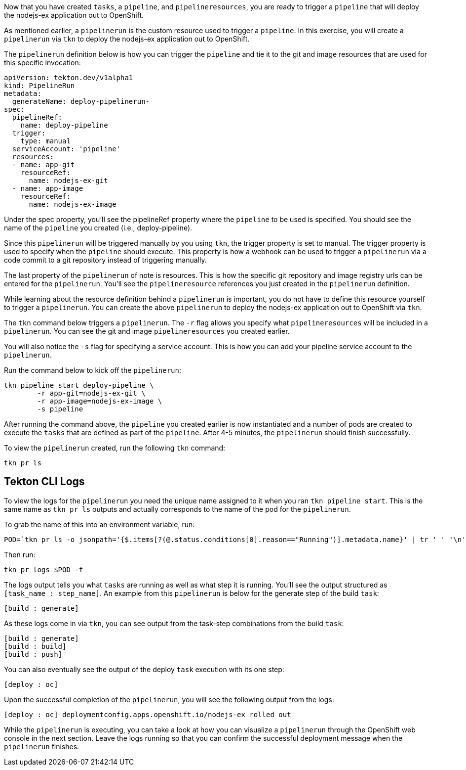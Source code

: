 Now that you have created `tasks`, a `pipeline`, and `pipelineresources`,
you are ready to trigger a `pipeline` that will deploy the nodejs-ex application
out to OpenShift.

As mentioned earlier, a `pipelinerun` is the custom resource used to trigger a
`pipeline`. In this exercise, you will create a `pipelinerun` via `tkn` to deploy
the nodejs-ex application out to OpenShift.

The `pipelinerun` definition below is how you can trigger the `pipeline` and tie
it to the git and image resources that are used for this specific invocation:

[source,yaml]
----
apiVersion: tekton.dev/v1alpha1
kind: PipelineRun
metadata:
  generateName: deploy-pipelinerun-
spec:
  pipelineRef:
    name: deploy-pipeline
  trigger:
    type: manual
  serviceAccount: 'pipeline'
  resources:
  - name: app-git
    resourceRef:
      name: nodejs-ex-git
  - name: app-image
    resourceRef:
      name: nodejs-ex-image
----

Under the spec property, you'll see the pipelineRef property where the `pipeline`
to be used is specified. You should see the name of the `pipeline` you created (i.e., deploy-pipeline).

Since this `pipelinerun` will be triggered manually by you using `tkn`, the trigger
property is set to manual. The trigger property is used to specify when the `pipeline`
should execute. This property is how a webhook can be used to trigger a `pipelinerun`
via a code commit to a git repository instead of triggering manually.

The last property of the `pipelinerun` of note is resources. This is how the specific
git repository and image registry urls can be entered for the `pipelinerun`. You'll
see the `pipelineresource` references you just created in the `pipelinerun` definition.

While learning about the resource definition behind a `pipelinerun` is important,
you do not have to define this resource yourself to trigger a `pipelinerun`. You
can create the above `pipelinerun` to deploy the nodejs-ex application out to OpenShift via `tkn`.

The `tkn` command below triggers a `pipelinerun`. The `-r` flag allows you specify
what `pipelineresources` will be included in a `pipelinerun`. You can see the git and image
`pipelineresources` you created earlier.

You will also notice the `-s` flag for specifying a service account. This is how you
can add your pipeline service account to the `pipelinerun`.

Run the command below to kick off the `pipelinerun`:

[source,bash,role=execute-1]
----
tkn pipeline start deploy-pipeline \
        -r app-git=nodejs-ex-git \
        -r app-image=nodejs-ex-image \
        -s pipeline
----

After running the command above, the `pipeline` you created earlier is now
instantiated and a number of pods are created to execute the `tasks` that are
defined as part of the `pipeline`. After 4-5 minutes, the `pipelinerun` should
finish successfully.

To view the `pipelinerun` created, run the following `tkn` command:

[source,bash,role=execute-1]
----
tkn pr ls
----

Tekton CLI Logs
---------------

To view the logs for the `pipelinerun` you need the unique name assigned to it
when you ran `tkn pipeline start`. This is the same name as `tkn pr ls` outputs
and actually corresponds to the name of the pod for the `pipelinerun`.

To grab the name of this into an environment variable, run:

[source,bash,role=execute-1]
----
POD=`tkn pr ls -o jsonpath='{$.items[?(@.status.conditions[0].reason=="Running")].metadata.name}' | tr ' ' '\n' | head -1`; echo $POD
----

Then run:

[source,bash,role=execute-1]
----
tkn pr logs $POD -f
----

The logs output tells you what `tasks` are running as well as what step it is running.
You'll see the output structured as `[task_name : step_name]`. An example from this
`pipelinerun` is below for the generate step of the build `task`:

[source,bash]
----
[build : generate]
----

As these logs come in via `tkn`, you can see output from the task-step combinations from the build `task`:

[source,bash]
----
[build : generate]
[build : build]
[build : push]
----

You can also eventually see the output of the deploy `task` execution with its one step:

[source,bash]
----
[deploy : oc]
----

Upon the successful completion of the `pipelinerun`, you will see the following output from the logs:

[source,bash]
----
[deploy : oc] deploymentconfig.apps.openshift.io/nodejs-ex rolled out
----

While the `pipelinerun` is executing, you can take a look at how you can visualize
a `pipelinerun` through the OpenShift web console in the next section. Leave the logs
running so that you can confirm the successful deployment message when the `pipelinerun` finishes.
